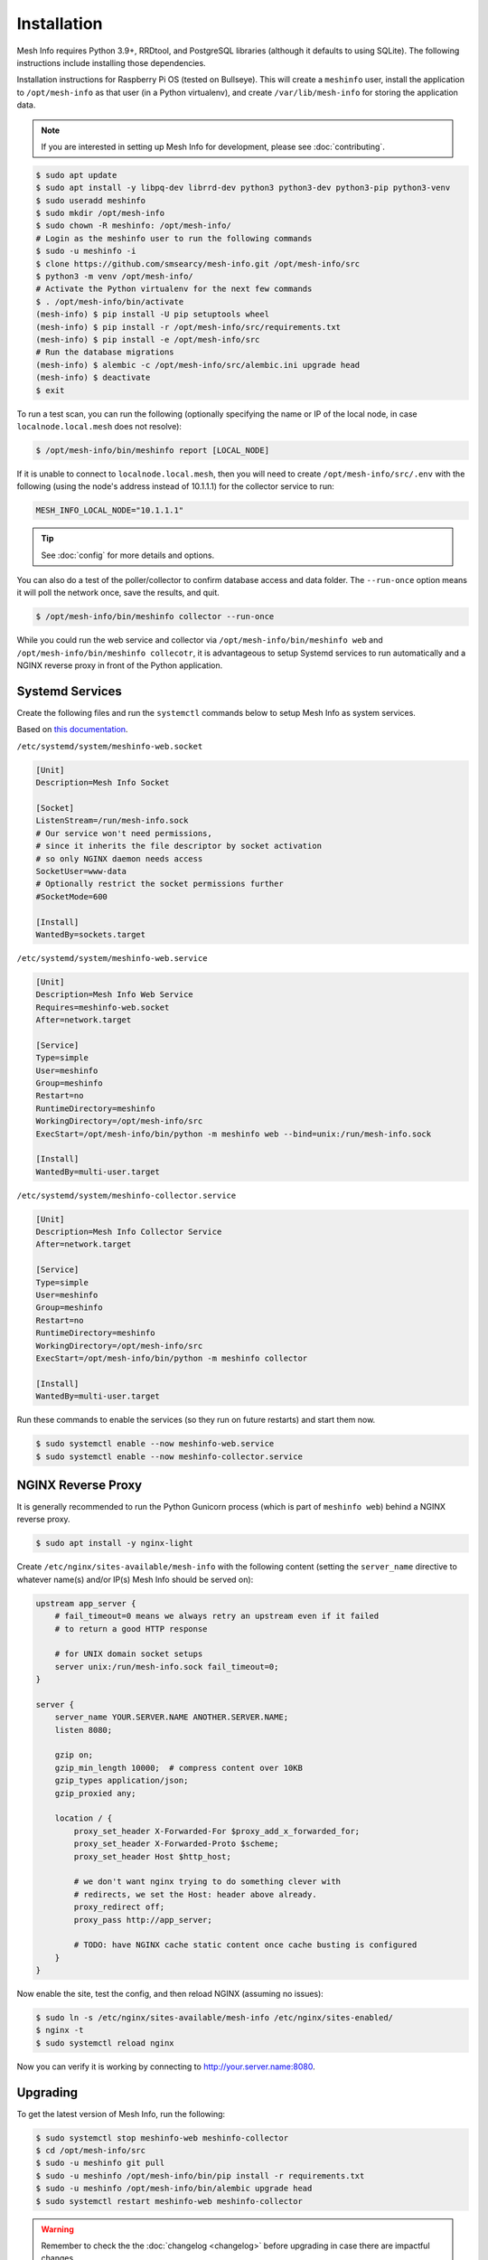 Installation
============

Mesh Info requires Python 3.9+, RRDtool, and PostgreSQL libraries
(although it defaults to using SQLite).
The following instructions include installing those dependencies.

Installation instructions for Raspberry Pi OS
(tested on Bullseye).
This will create a ``meshinfo`` user,
install the application to ``/opt/mesh-info`` as that user
(in a Python virtualenv),
and create ``/var/lib/mesh-info`` for storing the application data.

.. note::

    If you are interested in setting up Mesh Info for development,
    please see :doc:`contributing`.

.. code-block:: console

    $ sudo apt update
    $ sudo apt install -y libpq-dev librrd-dev python3 python3-dev python3-pip python3-venv
    $ sudo useradd meshinfo
    $ sudo mkdir /opt/mesh-info
    $ sudo chown -R meshinfo: /opt/mesh-info/
    # Login as the meshinfo user to run the following commands
    $ sudo -u meshinfo -i
    $ clone https://github.com/smsearcy/mesh-info.git /opt/mesh-info/src
    $ python3 -m venv /opt/mesh-info/
    # Activate the Python virtualenv for the next few commands
    $ . /opt/mesh-info/bin/activate
    (mesh-info) $ pip install -U pip setuptools wheel
    (mesh-info) $ pip install -r /opt/mesh-info/src/requirements.txt
    (mesh-info) $ pip install -e /opt/mesh-info/src
    # Run the database migrations
    (mesh-info) $ alembic -c /opt/mesh-info/src/alembic.ini upgrade head
    (mesh-info) $ deactivate
    $ exit

To run a test scan,
you can run the following
(optionally specifying the name or IP of the local node,
in case ``localnode.local.mesh`` does not resolve):

.. code-block:: console

    $ /opt/mesh-info/bin/meshinfo report [LOCAL_NODE]

If it is unable to connect to ``localnode.local.mesh``,
then you will need to create ``/opt/mesh-info/src/.env`` with the following
(using the node's address instead of 10.1.1.1)
for the collector service to run:

.. code-block::

    MESH_INFO_LOCAL_NODE="10.1.1.1"

.. tip::

   See :doc:`config` for more details and options.

You can also do a test of the poller/collector to confirm database access and data folder.
The ``--run-once`` option means it will poll the network once, save the results, and quit.

.. code-block:: console

    $ /opt/mesh-info/bin/meshinfo collector --run-once

While you could run the web service and collector via ``/opt/mesh-info/bin/meshinfo web`` and ``/opt/mesh-info/bin/meshinfo collecotr``,
it is advantageous to setup Systemd services to run automatically
and a NGINX reverse proxy in front of the Python application.

Systemd Services
----------------

Create the following files and run the ``systemctl`` commands below to setup Mesh Info as system services.

Based on `this documentation <https://docs.gunicorn.org/en/stable/deploy.html#systemd>`_.

``/etc/systemd/system/meshinfo-web.socket``

.. code-block:: ini

    [Unit]
    Description=Mesh Info Socket

    [Socket]
    ListenStream=/run/mesh-info.sock
    # Our service won't need permissions,
    # since it inherits the file descriptor by socket activation
    # so only NGINX daemon needs access
    SocketUser=www-data
    # Optionally restrict the socket permissions further
    #SocketMode=600

    [Install]
    WantedBy=sockets.target

``/etc/systemd/system/meshinfo-web.service``

.. code-block:: ini

    [Unit]
    Description=Mesh Info Web Service
    Requires=meshinfo-web.socket
    After=network.target

    [Service]
    Type=simple
    User=meshinfo
    Group=meshinfo
    Restart=no
    RuntimeDirectory=meshinfo
    WorkingDirectory=/opt/mesh-info/src
    ExecStart=/opt/mesh-info/bin/python -m meshinfo web --bind=unix:/run/mesh-info.sock

    [Install]
    WantedBy=multi-user.target

``/etc/systemd/system/meshinfo-collector.service``

.. code-block:: ini

    [Unit]
    Description=Mesh Info Collector Service
    After=network.target

    [Service]
    Type=simple
    User=meshinfo
    Group=meshinfo
    Restart=no
    RuntimeDirectory=meshinfo
    WorkingDirectory=/opt/mesh-info/src
    ExecStart=/opt/mesh-info/bin/python -m meshinfo collector

    [Install]
    WantedBy=multi-user.target

Run these commands to enable the services (so they run on future restarts)
and start them now.

.. code-block:: console

    $ sudo systemctl enable --now meshinfo-web.service
    $ sudo systemctl enable --now meshinfo-collector.service


NGINX Reverse Proxy
-------------------

It is generally recommended to run the Python Gunicorn process
(which is part of ``meshinfo web``)
behind a NGINX reverse proxy.

.. code-block:: console

    $ sudo apt install -y nginx-light

Create ``/etc/nginx/sites-available/mesh-info`` with the following content
(setting the ``server_name`` directive to whatever name(s) and/or IP(s) Mesh Info should be served on):

.. code-block:: nginx

    upstream app_server {
        # fail_timeout=0 means we always retry an upstream even if it failed
        # to return a good HTTP response

        # for UNIX domain socket setups
        server unix:/run/mesh-info.sock fail_timeout=0;
    }

    server {
        server_name YOUR.SERVER.NAME ANOTHER.SERVER.NAME;
        listen 8080;

        gzip on;
        gzip_min_length 10000;  # compress content over 10KB
        gzip_types application/json;
        gzip_proxied any;

        location / {
            proxy_set_header X-Forwarded-For $proxy_add_x_forwarded_for;
            proxy_set_header X-Forwarded-Proto $scheme;
            proxy_set_header Host $http_host;

            # we don't want nginx trying to do something clever with
            # redirects, we set the Host: header above already.
            proxy_redirect off;
            proxy_pass http://app_server;

            # TODO: have NGINX cache static content once cache busting is configured
        }
    }

Now enable the site, test the config, and then reload NGINX
(assuming no issues):

.. code-block:: console

    $ sudo ln -s /etc/nginx/sites-available/mesh-info /etc/nginx/sites-enabled/
    $ nginx -t
    $ sudo systemctl reload nginx

Now you can verify it is working by connecting to http://your.server.name:8080.

Upgrading
---------

To get the latest version of Mesh Info, run the following:

.. code-block:: console

    $ sudo systemctl stop meshinfo-web meshinfo-collector
    $ cd /opt/mesh-info/src
    $ sudo -u meshinfo git pull
    $ sudo -u meshinfo /opt/mesh-info/bin/pip install -r requirements.txt
    $ sudo -u meshinfo /opt/mesh-info/bin/alembic upgrade head
    $ sudo systemctl restart meshinfo-web meshinfo-collector

.. warning::

    Remember to check the the :doc:`changelog <changelog>` before upgrading in case there are impactful changes.

Troubleshooting
---------------

Tips for some common problems.

502 Bad Gateway
^^^^^^^^^^^^^^^

This means that the NGINX web server is running, but it cannot connect to Mesh Info.
To see what the Mesh Info web service is reporting, run ``sudo journalctl -u meshinfo-web``.
